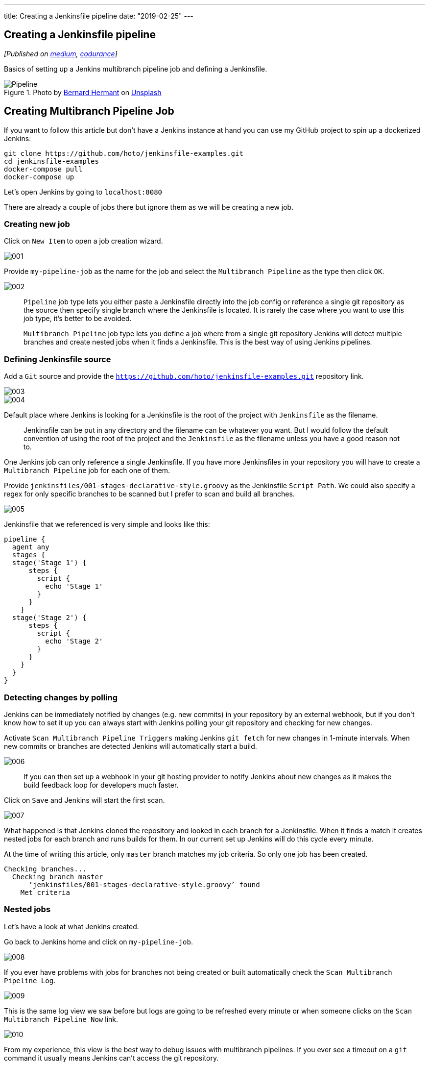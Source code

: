---
title: Creating a Jenkinsfile pipeline
date: "2019-02-25"
---

== Creating a Jenkinsfile pipeline
:imagesdir: ./images/2019-02-25-creating-a-jenkinsfile-pipeline/

_[Published on https://medium.com/@AndrzejRehmann/creating-a-jenkinsfile-pipeline-7aefc89b8c67[medium], https://codurance.com/2019/05/21/creating-a-jenkinsfile-pipeline/[codurance]]_

Basics of setting up a Jenkins multibranch pipeline job and defining a Jenkinsfile.

.Photo by https://unsplash.com/photos/Zpdb7-owcpw?utm_source=unsplash&utm_medium=referral&utm_content=creditCopyText[Bernard Hermant] on https://unsplash.com/search/photos/pipeline?utm_source=unsplash&utm_medium=referral&utm_content=creditCopyText[Unsplash]
image::pipeline.jpg[Pipeline]

== Creating Multibranch Pipeline Job

If you want to follow this article but don’t have a Jenkins instance at hand you can use my GitHub project to spin up a dockerized Jenkins:

[source,bash]
....
git clone https://github.com/hoto/jenkinsfile-examples.git
cd jenkinsfile-examples
docker-compose pull
docker-compose up
....

Let’s open Jenkins by going to `localhost:8080`

There are already a couple of jobs there but ignore them as we will be creating a new job.

=== Creating new job

Click on `New Item` to open a job creation wizard.


image::001.png[]

Provide `my-pipeline-job` as the name for the job and select the `Multibranch Pipeline` as the type then click `OK`.

image::002.png[]

> `Pipeline` job type lets you either paste a Jenkinsfile directly into the job config or reference a single git repository as the source then specify single branch where the Jenkinsfile is located. It is rarely the case where you want to use this job type, it’s better to be avoided.

> `Multibranch Pipeline` job type lets you define a job where from a single git repository Jenkins will detect multiple branches and create nested jobs when it finds a Jenkinsfile. This is the best way of using Jenkins pipelines.

=== Defining Jenkinsfile source

Add a `Git` source and provide the `https://github.com/hoto/jenkinsfile-examples.git` repository link.

image::003.png[]
image::004.png[]

Default place where Jenkins is looking for a Jenkinsfile is the root of the project with `Jenkinsfile` as the filename.

> Jenkinsfile can be put in any directory and the filename can be whatever you want. But I would follow the default convention of using the root of the project and the `Jenkinsfile` as the filename unless you have a good reason not to.

One Jenkins job can only reference a single Jenkinsfile. If you have more Jenkinsfiles in your repository you will have to create a `Multibranch Pipeline` job for each one of them.

Provide `jenkinsfiles/001-stages-declarative-style.groovy` as the Jenkinsfile `Script Path`. We could also specify a regex for only specific branches to be scanned but I prefer to scan and build all branches.

image::005.png[]

Jenkinsfile that we referenced is very simple and looks like this:

[source,groovy]
....
pipeline {
  agent any
  stages {
  stage('Stage 1') {
      steps {
        script {
          echo 'Stage 1'
        }
      }
    }
  stage('Stage 2') {
      steps {
        script {
          echo 'Stage 2'
        }
      }
    }
  }
}
....

=== Detecting changes by polling

Jenkins can be immediately notified by changes (e.g. new commits) in your repository by an external webhook, but if you don’t know how to set it up you can always start with Jenkins polling your git repository and checking for new changes.

Activate `Scan Multibranch Pipeline Triggers` making Jenkins `git fetch` for new changes in 1-minute intervals. When new commits or branches are detected Jenkins will automatically start a build.

image::006.png[]

> If you can then set up a webhook in your git hosting provider to notify Jenkins about new changes as it makes the build feedback loop for developers much faster.

Click on `Save` and Jenkins will start the first scan.

image::007.png[]

What happened is that Jenkins cloned the repository and looked in each branch for a Jenkinsfile. When it finds a match it creates nested jobs for each branch and runs builds for them. In our current set up Jenkins will do this cycle every minute.

At the time of writing this article, only `master` branch matches my job criteria. So only one job has been created.

....
Checking branches...
  Checking branch master
      ‘jenkinsfiles/001-stages-declarative-style.groovy’ found
    Met criteria
....

=== Nested jobs
Let’s have a look at what Jenkins created.

Go back to Jenkins home and click on `my-pipeline-job`.

image::008.png[]

If you ever have problems with jobs for branches not being created or built automatically check the `Scan Multibranch Pipeline Log`.

image::009.png[]

This is the same log view we saw before but logs are going to be refreshed every minute or when someone clicks on the `Scan Multibranch Pipeline Now` link.

image::010.png[]

From my experience, this view is the best way to debug issues with multibranch pipelines. If you ever see a timeout on a `git` command it usually means Jenkins can’t access the git repository.

Following log tells us that only 1 branch has been detected and Jenkins already have a build for the commit on that branch.

....
No changes detected: master (still at c9b78b77a085becd313f1efff2497)
Processed 1 branches
....

Go back to nested jobs view and click on the job for the `master` branch.

image::011.png[]
image::012.png[]

If the referenced git repository never changes then no build will be ever run again. If you want to you can always trigger a build manually by clicking on the `Build Now` link. This is useful when the build fails for random reasons.

---


=== Automatic branch detection

For the sake of this tutorial, I’m going to create a new branch and push it to the repository so we can test if a new nested job is created.

.Creating and pushing a new git branch
image::013.png[]

After a minute a new job for `creating-a-jenkins-pipeline-blog` branch has been automatically created.

image::014.png[]

From the logs, we can see that Jenkins detected new branch matching pipeline criteria and scheduled a build for it.

....
Started by timer
[...]
Checking branches...
  Checking branch master
      ‘jenkinsfiles/001-stages-declarative-style.groovy’ found
    Met criteria
No changes detected: master (still at c9b78b77a085becd313f1efff249)
  Checking branch creating-a-jenkinsfile-pipeline-blog
      ‘jenkinsfiles/001-stages-declarative-style.groovy’ found
    Met criteria
Scheduled build for branch: creating-a-jenkinsfile-pipeline-blog
Processed 2 branches
....

image::015.png[]

---

That’s it! Next steps would be to create a webhook for instantaneous builds and modifying the Jenkinsfile to do something useful like build and deploy your application.

In my series about Jenkins I have more blogs, so far there is only one more:

* https://medium.com/@AndrzejRehmann/private-jenkins-shared-libraries-540abe7a0ab7[Private Jenkins Shared Libraries]
